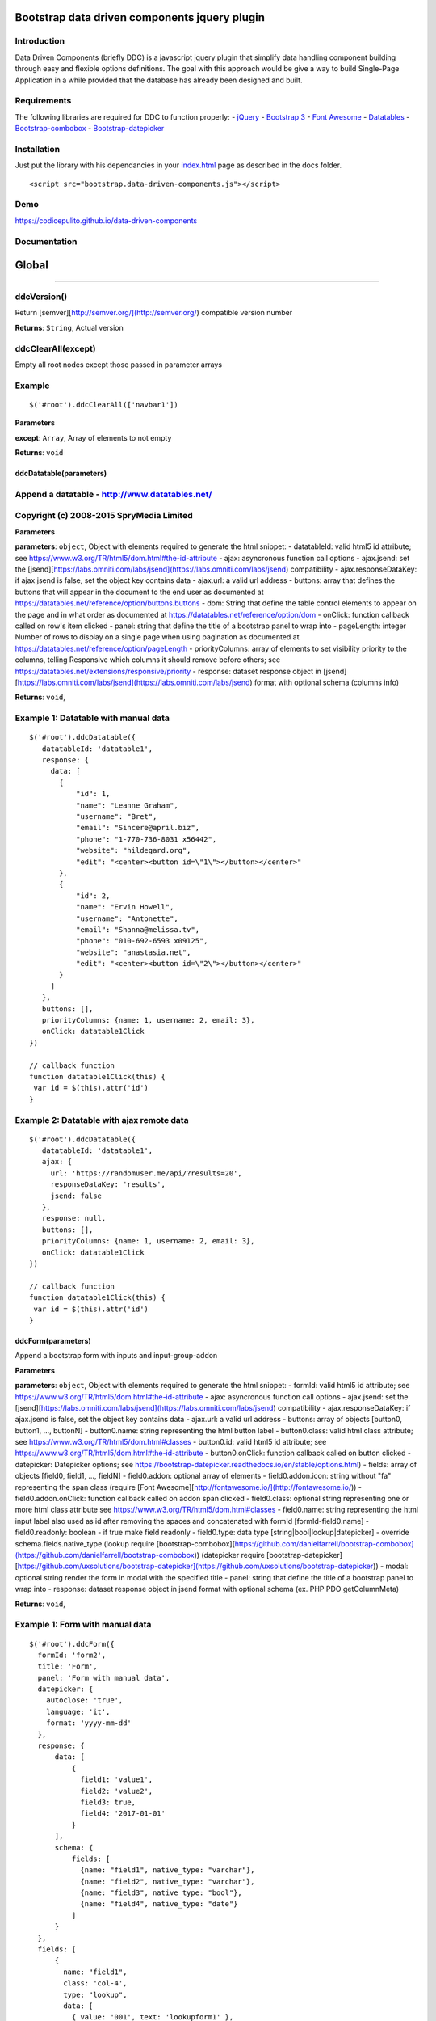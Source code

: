 Bootstrap data driven components jquery plugin
==============================================

|Build Status| |codecov| |Standard - JavaScript Style Guide| |Code
Climate| |Issue Count| |API Doc|

Introduction
------------

Data Driven Components (briefly DDC) is a javascript jquery plugin that
simplify data handling component building through easy and flexible
options definitions. The goal with this approach would be give a way to
build Single-Page Application in a while provided that the database has
already been designed and built.

Requirements
------------

The following libraries are required for DDC to function properly: -
`jQuery <https://jquery.com/>`__ - `Bootstrap
3 <https://getbootstrap.com/docs/3.3/>`__ - `Font
Awesome <http://fontawesome.io/>`__ -
`Datatables <https://datatables.net/>`__ -
`Bootstrap-combobox <https://github.com/danielfarrell/bootstrap-combobox>`__
-
`Bootstrap-datepicker <https://github.com/uxsolutions/bootstrap-datepicker>`__

Installation
------------

Just put the library with his dependancies in your
`index.html <docs/index.html>`__ page as described in the docs folder.

::

    <script src="bootstrap.data-driven-components.js"></script>

Demo
----

https://codicepulito.github.io/data-driven-components

Documentation
-------------

Global
======

--------------

ddcVersion()
------------

Return [semver][http://semver.org/](http://semver.org/) compatible
version number

**Returns**: ``String``, Actual version

ddcClearAll(except)
-------------------

Empty all root nodes except those passed in parameter arrays

Example
-------

::

    $('#root').ddcClearAll(['navbar1'])

**Parameters**

**except**: ``Array``, Array of elements to not empty

**Returns**: ``void``

ddcDatatable(parameters)
~~~~~~~~~~~~~~~~~~~~~~~~

Append a datatable - http://www.datatables.net/
-----------------------------------------------

Copyright (c) 2008-2015 SpryMedia Limited
-----------------------------------------

**Parameters**

**parameters**: ``object``, Object with elements required to generate
the html snippet: - datatableId: valid html5 id attribute; see
https://www.w3.org/TR/html5/dom.html#the-id-attribute - ajax:
asyncronous function call options - ajax.jsend: set the
[jsend][https://labs.omniti.com/labs/jsend](https://labs.omniti.com/labs/jsend)
compatibility - ajax.responseDataKey: if ajax.jsend is false, set the
object key contains data - ajax.url: a valid url address - buttons:
array that defines the buttons that will appear in the document to the
end user as documented at
https://datatables.net/reference/option/buttons.buttons - dom: String
that define the table control elements to appear on the page and in what
order as documented at https://datatables.net/reference/option/dom -
onClick: function callback called on row's item clicked - panel: string
that define the title of a bootstrap panel to wrap into - pageLength:
integer Number of rows to display on a single page when using pagination
as documented at https://datatables.net/reference/option/pageLength -
priorityColumns: array of elements to set visibility priority to the
columns, telling Responsive which columns it should remove before
others; see https://datatables.net/extensions/responsive/priority -
response: dataset response object in
[jsend][https://labs.omniti.com/labs/jsend](https://labs.omniti.com/labs/jsend)
format with optional schema (columns info)

**Returns**: ``void``,

Example 1: Datatable with manual data
-------------------------------------

::

    $('#root').ddcDatatable({
       datatableId: 'datatable1',
       response: {
         data: [
           {
               "id": 1,
               "name": "Leanne Graham",
               "username": "Bret",
               "email": "Sincere@april.biz",
               "phone": "1-770-736-8031 x56442",
               "website": "hildegard.org",
               "edit": "<center><button id=\"1\"></button></center>"
           },
           {
               "id": 2,
               "name": "Ervin Howell",
               "username": "Antonette",
               "email": "Shanna@melissa.tv",
               "phone": "010-692-6593 x09125",
               "website": "anastasia.net",
               "edit": "<center><button id=\"2\"></button></center>"
           }
         ]
       },
       buttons: [],
       priorityColumns: {name: 1, username: 2, email: 3},
       onClick: datatable1Click
    })

    // callback function
    function datatable1Click(this) {
     var id = $(this).attr('id')
    }

Example 2: Datatable with ajax remote data
------------------------------------------

::

    $('#root').ddcDatatable({
       datatableId: 'datatable1',
       ajax: {
         url: 'https://randomuser.me/api/?results=20',
         responseDataKey: 'results',
         jsend: false
       },
       response: null,
       buttons: [],
       priorityColumns: {name: 1, username: 2, email: 3},
       onClick: datatable1Click
    })

    // callback function
    function datatable1Click(this) {
     var id = $(this).attr('id')
    }

ddcForm(parameters)
~~~~~~~~~~~~~~~~~~~

Append a bootstrap form with inputs and input-group-addon

**Parameters**

**parameters**: ``object``, Object with elements required to generate
the html snippet: - formId: valid html5 id attribute; see
https://www.w3.org/TR/html5/dom.html#the-id-attribute - ajax:
asyncronous function call options - ajax.jsend: set the
[jsend][https://labs.omniti.com/labs/jsend](https://labs.omniti.com/labs/jsend)
compatibility - ajax.responseDataKey: if ajax.jsend is false, set the
object key contains data - ajax.url: a valid url address - buttons:
array of objects [button0, button1, ..., buttonN] - button0.name: string
representing the html button label - button0.class: valid html class
attribute; see https://www.w3.org/TR/html5/dom.html#classes -
button0.id: valid html5 id attribute; see
https://www.w3.org/TR/html5/dom.html#the-id-attribute - button0.onClick:
function callback called on button clicked - datepicker: Datepicker
options; see
https://bootstrap-datepicker.readthedocs.io/en/stable/options.html) -
fields: array of objects [field0, field1, ..., fieldN] - field0.addon:
optional array of elements - field0.addon.icon: string without "fa"
representing the span class (require [Font
Awesome][http://fontawesome.io/](http://fontawesome.io/)) -
field0.addon.onClick: function callback called on addon span clicked -
field0.class: optional string representing one or more html class
attribute see https://www.w3.org/TR/html5/dom.html#classes -
field0.name: string representing the html input label also used as id
after removing the spaces and concatenated with formId
[formId-field0.name] - field0.readonly: boolean - if true make field
readonly - field0.type: data type [string\|bool\|lookup\|datepicker] -
override schema.fields.native\_type (lookup require
[bootstrap-combobox][https://github.com/danielfarrell/bootstrap-combobox](https://github.com/danielfarrell/bootstrap-combobox))
(datepicker require
[bootstrap-datepicker][https://github.com/uxsolutions/bootstrap-datepicker](https://github.com/uxsolutions/bootstrap-datepicker))
- modal: optional string render the form in modal with the specified
title - panel: string that define the title of a bootstrap panel to wrap
into - response: dataset response object in jsend format with optional
schema (ex. PHP PDO getColumnMeta)

**Returns**: ``void``,

Example 1: Form with manual data
--------------------------------

::

    $('#root').ddcForm({
      formId: 'form2',
      title: 'Form',
      panel: 'Form with manual data',
      datepicker: {
        autoclose: 'true',
        language: 'it',
        format: 'yyyy-mm-dd'
      },
      response: {
          data: [
              {
                field1: 'value1',
                field2: 'value2',
                field3: true,
                field4: '2017-01-01'
              }
          ],
          schema: {
              fields: [
                {name: "field1", native_type: "varchar"},
                {name: "field2", native_type: "varchar"},
                {name: "field3", native_type: "bool"},
                {name: "field4", native_type: "date"}
              ]
          }
      },
      fields: [
          {
            name: "field1",
            class: 'col-4',
            type: "lookup",
            data: [
              { value: '001', text: 'lookupform1' },
              { value: '002', text: 'lookupform2' }
            ]
          },
          {name: "field2", class: 'col-4', addon: { icon: 'reply', onClick: form1Click }},
          {name: "field3", class: 'col-4'},
          {name: "field4", class: 'col-4', type: 'datepicker'}
      ],
      buttons: [
          { name: "Cancel", class: "btn btn-default" },
          { name: "Add", class: "btn btn-primary", id: 'addForm2Send', onClick: addFormSend }
      ]
    })

    // callback function for button
    function addFormSend(parameters) {
        console.log(parameters)
    }

    // callback function for addon
    function form1Click(this) {
        var id = $(this).attr('id')
        console.log(id)
    }

Example 2: Form with lookup ajax remote data
--------------------------------------------

::

    $('#root').ddcForm({
      formId: 'form1',
      panel: 'Form with ajax remote data',
      response: null,
      fields: [
        {
          name: "field1",
          type: "lookup",
          url: 'https://raw.githubusercontent.com/codicepulito/data-driven-components/master/test/json/jsendLookup.json'
        },
        {name: "field2", type: "string"},
        {name: "field3", type: "bool"}
      ],
      buttons: [
        { name: "Cancel", class: "btn btn-default" },
        { name: "Add", class: "btn btn-primary", id: 'addForm1Send', onClick: addFormSend }
      ]
    })

    // callback function for button
    function addFormSend(parameters) {
        console.log(parameters)
    }

ddcLocale(locale)
~~~~~~~~~~~~~~~~~

Get or set a language locale

**Parameters**

**locale**: ``string``, Optional language locale setter

**Returns**: ``Array``, Actual country code and language locale

Example
-------

::

    $('#root').ddcLocale('it')

ddcModal(modalId, title, message, buttons)
~~~~~~~~~~~~~~~~~~~~~~~~~~~~~~~~~~~~~~~~~~

Append a bootstrap modal with title and message

**Parameters**

**modalId**: ``string``, A valid html5 id attribute; see
https://www.w3.org/TR/html5/dom.html#the-id-attribute

**title**: ``string``, The modal title

**message**: ``string``, The modal body contains the message

**buttons**: ``Array``, array of objects [button0, button1, ...,
buttonN] - button0.class: valid html class attribute; see
https://www.w3.org/TR/html5/dom.html#classes - button0.data: string
value usable in callback - button0.id: valid html5 id attribute; see
https://www.w3.org/TR/html5/dom.html#the-id-attribute - button0.name:
string representing the html button label - button0.onClick: function
callback called on button clicked

**Returns**: ``void``,

Example
-------

::

    $('#root').ddcModal('modal1', 'Modal Title', 'This is a message.');
    $('#modal1').modal('show');

Example with buttons
--------------------

::

    // callback functions
    function addModalSend(value) {
      console.log(value)
    }

    $('#root').ddcModal('modal1', 'Modal Title', 'This is a message.', [
     { name: "Cancel", class: "btn btn-default" },
     { name: "Add", class: "btn btn-primary", data: 'myValue', id: 'addModalSend', onClick: addModalSend }
    ]);
    $('#modal1').modal('show');

ddcNavbar(parameters)
~~~~~~~~~~~~~~~~~~~~~

Append a bootstrap navbar menu with items and dropdown sub-items

**Parameters**

**parameters**: ``object``, Object with elements required to generate
the html snippet: - navbarId: valid html5 id attribute; see
https://www.w3.org/TR/html5/dom.html#the-id-attribute - items: array of
objects [item0, item1, ..., itemN] - item0.id: null if it has submenu or
valid html5 id attribute - item0.name: null as separator or string
representing the html value of item visible to the user - item0.submenu:
optional array of items object [subitem0, subitem1, ..., subitemN] -
item0.onClick: function callback called on item/subitem click

**Returns**: ``void``,

Example
-------

::

    // callback functions
    function navbar1Click(id) {
      $('#root').ddcModal('modal1', 'Navbar Click', 'Navbar subitem 1 clicked.');
      $('#modal1').modal('show');
    }

    function navbar2Click(id) {
      $('#root').ddcModal('modal1', 'Navbar Click', 'Navbar subitem 2 clicked.');
      $('#modal1').modal('show');
    }

    function navbar3Click(id) {
      $('#root').ddcModal('modal1', 'Navbar Click', 'Navbar item 3 clicked.');
      $('#modal1').modal('show');
    }

    $(document).ready(function() {
      $('#root').ddcNavbar({
        navbarId: 'navbar1',                // id attribute
        items: [
          {
            id: null,                       // id attribute
            name: "Item 1",                 // html value visible to the user
            submenu: [
              { id: 1, name: "Subitem 1", onClick: navbar1Click},
              { id: null, name: null },     // separator
              { id: 2, name: "Subitem 2", onClick: navbar2Click}
            ]
          },
          { id: 3, name: "Item 3", onClick: navbar3Click},
        ]
      })
    })

--------------

.. |Build Status| image:: https://travis-ci.org/codicepulito/data-driven-components.svg?branch=master
   :target: https://travis-ci.org/codicepulito/data-driven-components
.. |codecov| image:: https://codecov.io/gh/codicepulito/data-driven-components/branch/master/graph/badge.svg
   :target: https://codecov.io/gh/codicepulito/data-driven-components
.. |Standard - JavaScript Style Guide| image:: https://img.shields.io/badge/code%20style-standard-brightgreen.svg
   :target: http://standardjs.com/
.. |Code Climate| image:: https://codeclimate.com/github/codicepulito/data-driven-components/badges/gpa.svg
   :target: https://codeclimate.com/github/codicepulito/data-driven-components
.. |Issue Count| image:: https://codeclimate.com/github/codicepulito/data-driven-components/badges/issue_count.svg
   :target: https://codeclimate.com/github/codicepulito/data-driven-components
.. |API Doc| image:: https://doclets.io/codicepulito/data-driven-components/master.svg
   :target: https://doclets.io/codicepulito/data-driven-components/master
